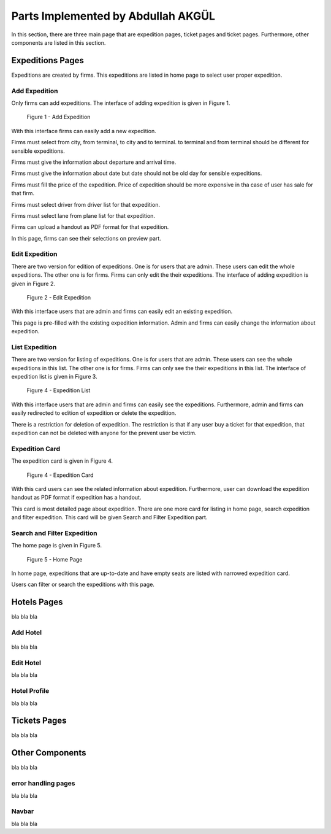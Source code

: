 Parts Implemented by Abdullah AKGÜL
===================================

In this section, there are three main page that are expedition
pages, ticket pages and ticket pages. Furthermore, other
components are listed in this section.


Expeditions Pages
------------------

Expeditions are created by firms. This expeditions
are listed in home page to select user proper expedition.

Add Expedition
^^^^^^^^^^^^^^^^^

Only firms can add expeditions. The interface of adding expedition is given in Figure 1.

.. figure:: images/member3/expeditions/add_expedition.png
     :scale: 75 %
     :alt: Add Expedition

    Figure 1 - Add Expedition

With this interface firms can easily add a new expedition.

Firms must select from city, from terminal, to city and to terminal.
to terminal and from terminal should be different for sensible expeditions.

Firms must give the information about departure and arrival time.

Firms must give the information about date but date should not be old day for
sensible expeditions.

Firms must fill the price of the expedition. Price of expedition should be
more expensive in tha case of user has sale for that firm.

Firms must select driver from driver list for that expedition.

Firms must select lane from plane list for that expedition.

Firms can upload a handout as PDF format for that expedition.

In this page, firms can see their selections on preview part.


Edit Expedition
^^^^^^^^^^^^^^^^

There are two version for edition of expeditions.
One is for users that are admin. These users can edit the whole expeditions.
The other one is for firms. Firms can only edit the their expeditions.
The interface of adding expedition is given in Figure 2.

.. figure:: images/member3/expeditions/edit_expedition.png
     :scale: 75 %
     :alt: Edit Expedition

    Figure 2 - Edit Expedition

With this interface users that are admin and firms can easily edit an existing expedition.

This page is pre-filled with the existing expedition information. Admin and firms
can easily change the information about expedition.



List Expedition
^^^^^^^^^^^^^^^

There are two version for listing of expeditions.
One is for users that are admin. These users can see the whole expeditions in this list.
The other one is for firms. Firms can only see the their expeditions in this list.
The interface of expedition list is given in Figure 3.

.. figure:: images/member3/expeditions/expedition_list.png
     :scale: 75 %
     :alt: Expedition List

    Figure 4 - Expedition List

With this interface users that are admin and firms can easily see the expeditions.
Furthermore, admin and firms can easily redirected to edition of expedition or delete the
expedition.

There is a restriction for deletion of expedition. The restriction is that if any
user buy a ticket for that expedition, that expedition can not be deleted with anyone
for the prevent user be victim.


Expedition Card
^^^^^^^^^^^^^^^^^^^^^^^^^^^^^^^

The expedition card is given in Figure 4.

.. figure:: images/member3/expeditions/expedition_card.png
     :scale: 75 %
     :alt: Expedition Card

    Figure 4 - Expedition Card

With this card users can see the related information about expedition. Furthermore,
user can download the expedition handout as PDF format if expedition has a handout.

This card is most detailed page about expedition. There are one more card for listing in home
page, search expedition and filter expedition. This card will be given Search and Filter Expedition part.

Search and Filter Expedition
^^^^^^^^^^^^^^^^^^^^^^^^^^^^^^^

The home page is given in Figure 5.

.. figure:: images/member3/expeditions/home_page.png
     :scale: 75 %
     :alt: Home Page

    Figure 5 - Home Page

In home page, expeditions that are up-to-date and have empty seats are listed with
narrowed expedition card.

Users can filter or search the expeditions with this page.



Hotels Pages
------------

bla bla bla


Add Hotel
^^^^^^^^^

.. figure:: images/member3/hotels/hotel.png
     :scale: 75 %
     :alt: hotels


bla bla bla


Edit Hotel
^^^^^^^^^^

bla bla bla

Hotel Profile
^^^^^^^^^^^^^

bla bla bla







Tickets Pages
-------------

bla bla bla


Other Components
----------------

bla bla bla

error handling pages
^^^^^^^^^^^^^^^^^^^^

bla bla bla

Navbar
^^^^^^^^^^^^^

bla bla bla